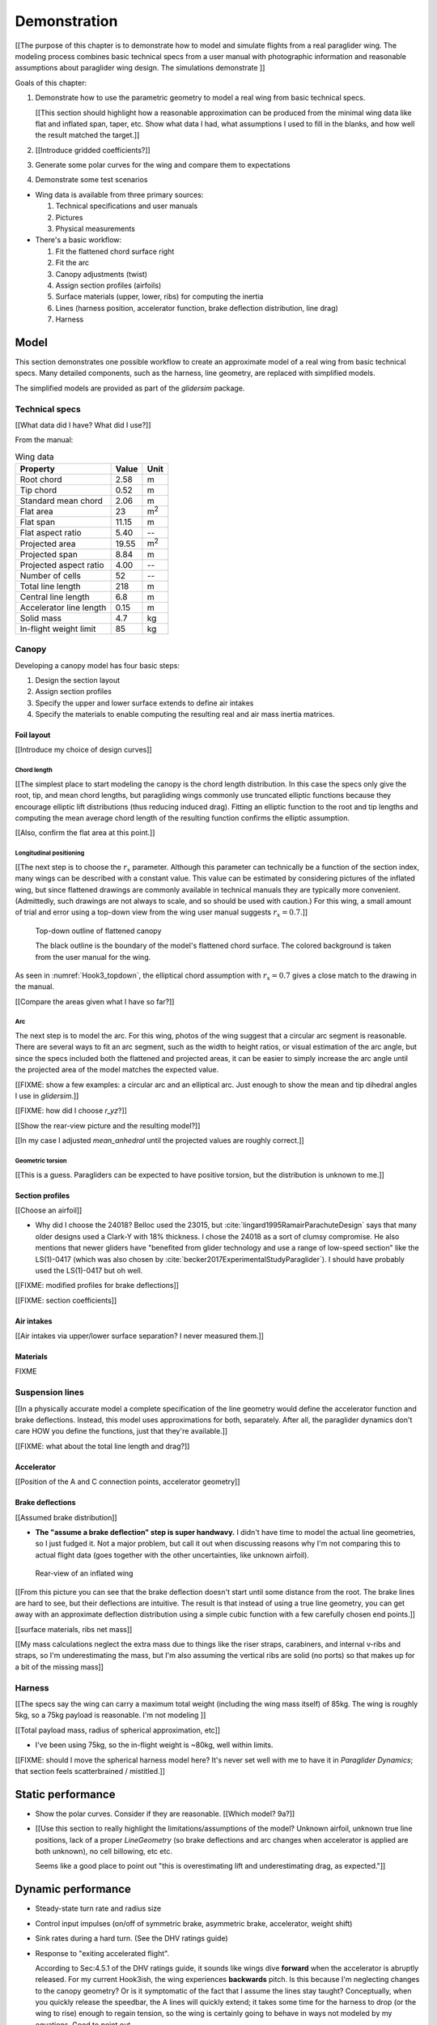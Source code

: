 *************
Demonstration
*************

[[The purpose of this chapter is to demonstrate how to model and simulate
flights from a real paraglider wing. The modeling process combines basic
technical specs from a user manual with photographic information and
reasonable assumptions about paraglider wing design. The simulations
demonstrate ]]


Goals of this chapter:

1. Demonstrate how to use the parametric geometry to model a real wing from
   basic technical specs.

   [[This section should highlight how a reasonable approximation can be
   produced from the minimal wing data like flat and inflated span, taper,
   etc. Show what data I had, what assumptions I used to fill in the blanks,
   and how well the result matched the target.]]

#. [[Introduce gridded coefficients?]]

#. Generate some polar curves for the wing and compare them to expectations

#. Demonstrate some test scenarios


* Wing data is available from three primary sources:

  1. Technical specifications and user manuals

  2. Pictures

  3. Physical measurements


* There's a basic workflow:

  1. Fit the flattened chord surface right

  2. Fit the arc

  3. Canopy adjustments (twist)

  4. Assign section profiles (airfoils)

  5. Surface materials (upper, lower, ribs) for computing the inertia

  6. Lines (harness position, accelerator function, brake deflection
     distribution, line drag)

  7. Harness


Model
=====

This section demonstrates one possible workflow to create an approximate model
of a real wing from basic technical specs. Many detailed components, such as
the harness, line geometry, are replaced with simplified models.

The simplified models are provided as part of the `glidersim` package.


Technical specs
---------------

[[What data did I have? What did I use?]]

From the manual:

.. list-table:: Wing data
   :header-rows: 1

   * - Property
     - Value
     - Unit
   * - Root chord
     - 2.58
     - m
   * - Tip chord
     - 0.52
     - m
   * - Standard mean chord
     - 2.06
     - m
   * - Flat area
     - 23
     - m\ :sup:`2`
   * - Flat span
     - 11.15
     - m
   * - Flat aspect ratio
     - 5.40
     - --
   * - Projected area
     - 19.55
     - m\ :sup:`2`
   * - Projected span
     - 8.84
     - m
   * - Projected aspect ratio
     - 4.00
     - --
   * - Number of cells
     - 52
     - --
   * - Total line length
     - 218
     - m
   * - Central line length
     - 6.8
     - m
   * - Accelerator line length
     - 0.15
     - m
   * - Solid mass
     - 4.7
     - kg
   * - In-flight weight limit
     - 85
     - kg


Canopy
------

Developing a canopy model has four basic steps:

1. Design the section layout

2. Assign section profiles

3. Specify the upper and lower surface extends to define air intakes

4. Specify the materials to enable computing the resulting real and air mass
   inertia matrices.


Foil layout
^^^^^^^^^^^

[[Introduce my choice of design curves]]


Chord length
~~~~~~~~~~~~

[[The simplest place to start modeling the canopy is the chord length
distribution. In this case the specs only give the root, tip, and mean chord
lengths, but paragliding wings commonly use truncated elliptic functions
because they encourage elliptic lift distributions (thus reducing induced
drag). Fitting an elliptic function to the root and tip lengths and computing
the mean average chord length of the resulting function confirms the elliptic
assumption.


[[Also, confirm the flat area at this point.]]


Longitudinal positioning
~~~~~~~~~~~~~~~~~~~~~~~~

[[The next step is to choose the :math:`r_x` parameter. Although this
parameter can technically be a function of the section index, many wings can
be described with a constant value. This value can be estimated by considering
pictures of the inflated wing, but since flattened drawings are commonly
available in technical manuals they are typically more convenient.
(Admittedly, such drawings are not always to scale, and so should be used with
caution.) For this wing, a small amount of trial and error using a top-down
view from the wing user manual suggests :math:`r_x = 0.7`.]]

.. figure:: figures/paraglider/simulations/Hook3_topdown.jpg
   :name: Hook3_topdown

   Top-down outline of flattened canopy

   The black outline is the boundary of the model's flattened chord surface.
   The colored background is taken from the user manual for the wing.

As seen in :numref:`Hook3_topdown`, the elliptical chord assumption with
:math:`r_x = 0.7` gives a close match to the drawing in the manual.

[[Compare the areas given what I have so far?]]


Arc
~~~

The next step is to model the arc. For this wing, photos of the wing suggest
that a circular arc segment is reasonable. There are several ways to fit an
arc segment, such as the width to height ratios, or visual estimation of the
arc angle, but since the specs included both the flattened and projected
areas, it can be easier to simply increase the arc angle until the projected
area of the model matches the expected value.


[[FIXME: show a few examples: a circular arc and an elliptical arc. Just
enough to show the mean and tip dihedral angles I use in `glidersim`.]]

[[FIXME: how did I choose `r_yz`?]]

[[Show the rear-view picture and the resulting model?]]

[[In my case I adjusted `mean_anhedral` until the projected values are roughly
correct.]]


Geometric torsion
~~~~~~~~~~~~~~~~~

[[This is a guess. Paragliders can be expected to have positive torsion, but
the distribution is unknown to me.]]


Section profiles
^^^^^^^^^^^^^^^^

[[Choose an airfoil]]

* Why did I choose the 24018? Belloc used the 23015, but
  :cite:`lingard1995RamairParachuteDesign` says that many older designs used
  a Clark-Y with 18% thickness. I chose the 24018 as a sort of clumsy
  compromise. He also mentions that newer gliders have "benefited from glider
  technology and use a range of low-speed section" like the LS(1)-0417 (which
  was also chosen by :cite:`becker2017ExperimentalStudyParaglider`). I should
  have probably used the LS(1)-0417 but oh well.

[[FIXME: modified profiles for brake deflections]]

[[FIXME: section coefficients]]


Air intakes
^^^^^^^^^^^

[[Air intakes via upper/lower surface separation? I never measured them.]]


Materials
^^^^^^^^^

FIXME


Suspension lines
----------------

[[In a physically accurate model a complete specification of the line geometry
would define the accelerator function and brake deflections. Instead, this
model uses approximations for both, separately. After all, the paraglider
dynamics don't care HOW you define the functions, just that they're
available.]]

[[FIXME: what about the total line length and drag?]]


Accelerator
^^^^^^^^^^^

[[Position of the A and C connection points, accelerator geometry]]


Brake deflections
^^^^^^^^^^^^^^^^^

[[Assumed brake distribution]]

* **The "assume a brake deflection" step is super handwavy.** I didn't have
  time to model the actual line geometries, so I just fudged it. Not a major
  problem, but call it out when discussing reasons why I'm not comparing this
  to actual flight data (goes together with the other uncertainties, like
  unknown airfoil).

.. figure:: figures/paraglider/simulations/Hook3_rear_view.jpg
   :name: Hook3_rear_view

   Rear-view of an inflated wing

[[From this picture you can see that the brake deflection doesn't start until
some distance from the root. The brake lines are hard to see, but their
deflections are intuitive. The result is that instead of using a true line
geometry, you can get away with an approximate deflection distribution using
a simple cubic function with a few carefully chosen end points.]]

[[surface materials, ribs net mass]]

[[My mass calculations neglect the extra mass due to things like the riser
straps, carabiners, and internal v-ribs and straps, so I'm underestimating the
mass, but I'm also assuming the vertical ribs are solid (no ports) so that
makes up for a bit of the missing mass]]



Harness
-------

[[The specs say the wing can carry a maximum total weight (including the wing
mass itself) of 85kg. The wing is roughly 5kg, so a 75kg payload is
reasonable. I'm not modeling ]]

[[Total payload mass, radius of spherical approximation, etc]]

* I've been using 75kg, so the in-flight weight is ~80kg, well within limits.

[[FIXME: should I move the spherical harness model here? It's never set well
with me to have it in `Paraglider Dynamics`; that section feels scatterbrained
/ mistitled.]]


Static performance
==================

.. Steady-state, longitudinal-only analyses

* Show the polar curves. Consider if they are reasonable. [[Which model? 9a?]]

* [[Use this section to really highlight the limitations/assumptions of the
  model? Unknown airfoil, unknown true line positions, lack of a proper
  `LineGeometry` (so brake deflections and arc changes when accelerator is
  applied are both unknown), no cell billowing, etc etc.

  Seems like a good place to point out "this is overestimating lift and
  underestimating drag, as expected."]]


Dynamic performance
===================

.. Informative flight scenarios

* Steady-state turn rate and radius size

* Control input impulses (on/off of symmetric brake, asymmetric brake,
  accelerator, weight shift)

* Sink rates during a hard turn. (See the DHV ratings guide)

* Response to "exiting accelerated flight".

  According to Sec:4.5.1 of the DHV ratings guide, it sounds like wings dive
  **forward** when the accelerator is abruptly released. For my current
  Hook3ish, the wing experiences **backwards** pitch. Is this because I'm
  neglecting changes to the canopy geometry? Or is it symptomatic of the fact
  that I assume the lines stay taught? Conceptually, when you quickly release
  the speedbar, the A lines will quickly extend; it takes some time for the
  harness to drop (or the wing to rise) enough to regain tension, so the wing
  is certainly going to behave in ways not modeled by my equations. Good to
  point out.

* Does it exhibit "roll steering" vs "skid steering"? Or maybe the arc is too
  round for that effect. See :cite:`slegers2003AspectsControlParafoil`.

* The importance of apparent mass. Start by comparing the real versus apparent
  mass matrices; consider the relative magnitudes and the likely effects from
  accounting for apparent inertia. Then show some scenarios where the effects
  are noticeable.

* For more ideas, see :cite:`wild2009AirworthinessRequirementsHanggliders`
  Sec:4.1 (pg28) for the DHV maneuvers for wing classification

  Also, :cite:`lingard1995RamairParachuteDesign` Sec:7 and Sec:8.]]


Discussion
==========

* Everything related to the airfoils is sketchy. The choice of airfoil,
  modeling their deflected geometries, modeling the deflection distribution,
  etc. Tons of uncertainty here. Just stick a big red flag in it and say "hey,
  if you want to solve this problem, here's a big sticking point."

